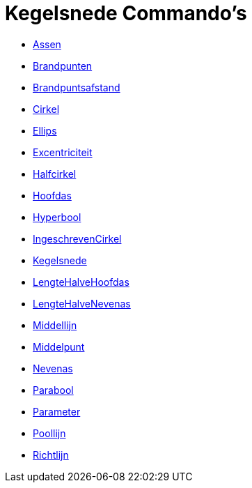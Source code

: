 = Kegelsnede Commando's
:page-en: commands/Conic_Commands
ifdef::env-github[:imagesdir: /nl/modules/ROOT/assets/images]

* xref:/commands/Assen.adoc[Assen]
* xref:/commands/Brandpunten.adoc[Brandpunten]
* xref:/commands/Brandpuntsafstand.adoc[Brandpuntsafstand]
* xref:/commands/Cirkel.adoc[Cirkel]
* xref:/commands/Ellips.adoc[Ellips]
* xref:/commands/Excentriciteit.adoc[Excentriciteit]
* xref:/commands/Halfcirkel.adoc[Halfcirkel]
* xref:/commands/Hoofdas.adoc[Hoofdas]
* xref:/commands/Hyperbool.adoc[Hyperbool]
* xref:/commands/IngeschrevenCirkel.adoc[IngeschrevenCirkel]
* xref:/commands/Kegelsnede.adoc[Kegelsnede]
* xref:/commands/LengteHalveHoofdas.adoc[LengteHalveHoofdas]
* xref:/commands/LengteHalveNevenas.adoc[LengteHalveNevenas]
* xref:/commands/Middellijn.adoc[Middellijn]
* xref:/commands/Middelpunt.adoc[Middelpunt]
* xref:/commands/Nevenas.adoc[Nevenas]
* xref:/commands/Parabool.adoc[Parabool]
* xref:/commands/Parameter.adoc[Parameter]
* xref:/commands/Poollijn.adoc[Poollijn]
* xref:/commands/Richtlijn.adoc[Richtlijn]
